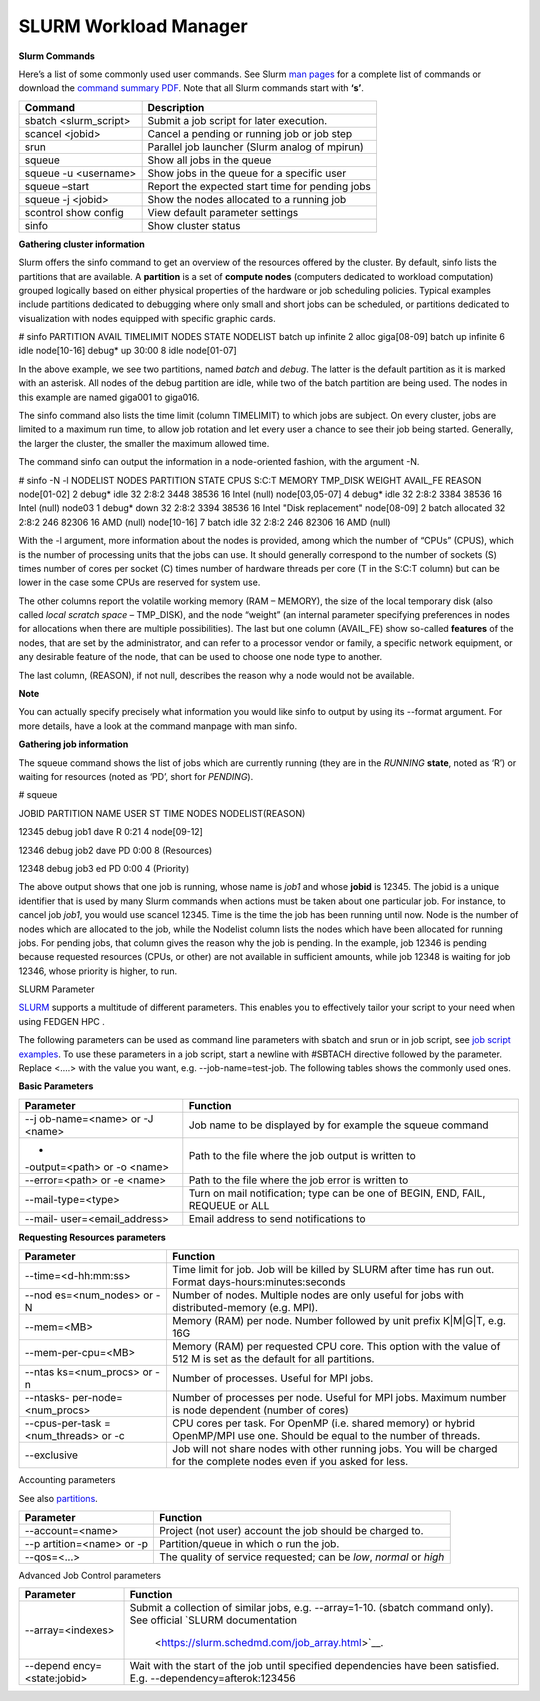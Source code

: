 **SLURM Workload Manager**
----------------------------

**Slurm Commands**

Here’s a list of some commonly used user commands. See Slurm `man
pages <https://slurm.schedmd.com/man_index.html>`__ for a complete list
of commands or download
the `command summary PDF <https://usp-hpc.readthedocs.io/en/latest/_downloads/ed645709b8b700878a7e0385574b6c60/summary.pdf>`__.
Note that all Slurm commands start with **‘s’**.

+------------------------+---------------------------------------------+
| **Command**            | **Description**                             |
+========================+=============================================+
| sbatch <slurm_script>  | Submit a job script for later execution.    |
+------------------------+---------------------------------------------+
| scancel <jobid>        | Cancel a pending or running job or job step |
+------------------------+---------------------------------------------+
| srun                   | Parallel job launcher (Slurm analog of      |
|                        | mpirun)                                     |
+------------------------+---------------------------------------------+
| squeue                 | Show all jobs in the queue                  |
+------------------------+---------------------------------------------+
| squeue -u <username>   | Show jobs in the queue for a specific user  |
+------------------------+---------------------------------------------+
| squeue –start          | Report the expected start time for pending  |
|                        | jobs                                        |
+------------------------+---------------------------------------------+
| squeue -j <jobid>      | Show the nodes allocated to a running job   |
+------------------------+---------------------------------------------+
| scontrol show config   | View default parameter settings             |
+------------------------+---------------------------------------------+
| sinfo                  | Show cluster status                         |
+------------------------+---------------------------------------------+

**Gathering cluster information**

Slurm offers the sinfo command to get an overview of the resources
offered by the cluster. By default, sinfo lists the partitions that are
available. A **partition** is a set of **compute nodes** (computers
dedicated to workload computation) grouped logically based on either
physical properties of the hardware or job scheduling policies. Typical
examples include partitions dedicated to debugging where only small and
short jobs can be scheduled, or partitions dedicated to visualization
with nodes equipped with specific graphic cards.

.. code-block::

# sinfo
PARTITION AVAIL TIMELIMIT NODES STATE NODELIST
batch up infinite 2 alloc giga[08-09]
batch up infinite 6 idle node[10-16]
debug\* up 30:00 8 idle node[01-07]


In the above example, we see two partitions, named *batch* and *debug*.
The latter is the default partition as it is marked with an asterisk.
All nodes of the debug partition are idle, while two of the batch
partition are being used. The nodes in this example are
named giga001 to giga016.

The sinfo command also lists the time limit (column TIMELIMIT) to which
jobs are subject. On every cluster, jobs are limited to a maximum run
time, to allow job rotation and let every user a chance to see their job
being started. Generally, the larger the cluster, the smaller the
maximum allowed time.

The command sinfo can output the information in a node-oriented fashion,
with the argument -N.

.. code-block::

# sinfo -N -l
NODELIST NODES PARTITION STATE CPUS S:C:T MEMORY TMP_DISK WEIGHT
AVAIL_FE REASON
node[01-02] 2 debug\* idle 32 2:8:2 3448 38536 16 Intel (null)
node[03,05-07] 4 debug\* idle 32 2:8:2 3384 38536 16 Intel (null)
node03 1 debug\* down 32 2:8:2 3394 38536 16 Intel "Disk replacement"
node[08-09] 2 batch allocated 32 2:8:2 246 82306 16 AMD (null)
node[10-16] 7 batch idle 32 2:8:2 246 82306 16 AMD (null)


With the -l argument, more information about the nodes is provided,
among which the number of “CPUs” (CPUS), which is the number of
processing units that the jobs can use. It should generally correspond
to the number of sockets (S) times number of cores per socket (C) times
number of hardware threads per core (T in the S:C:T column) but can be
lower in the case some CPUs are reserved for system use.

The other columns report the volatile working memory (RAM – MEMORY), the
size of the local temporary disk (also called *local scratch
space* – TMP_DISK), and the node “weight” (an internal parameter
specifying preferences in nodes for allocations when there are multiple
possibilities). The last but one column (AVAIL_FE) show
so-called **features** of the nodes, that are set by the administrator,
and can refer to a processor vendor or family, a specific network
equipment, or any desirable feature of the node, that can be used to
choose one node type to another.

The last column, (REASON), if not null, describes the reason why a node
would not be available.

**Note**

You can actually specify precisely what information you would
like sinfo to output by using its --format argument. For more details,
have a look at the command manpage with man sinfo.

**Gathering job information**

The squeue command shows the list of jobs which are currently running
(they are in the *RUNNING* **state**, noted as ‘R’) or waiting for
resources (noted as ‘PD’, short for *PENDING*).

# squeue

JOBID PARTITION NAME USER ST TIME NODES NODELIST(REASON)

12345 debug job1 dave R 0:21 4 node[09-12]

12346 debug job2 dave PD 0:00 8 (Resources)

12348 debug job3 ed PD 0:00 4 (Priority)

The above output shows that one job is running, whose name is *job1* and
whose **jobid** is 12345. The jobid is a unique identifier that is used
by many Slurm commands when actions must be taken about one particular
job. For instance, to cancel job *job1*, you would use scancel 12345.
Time is the time the job has been running until now. Node is the number
of nodes which are allocated to the job, while the Nodelist column lists
the nodes which have been allocated for running jobs. For pending jobs,
that column gives the reason why the job is pending. In the example, job
12346 is pending because requested resources (CPUs, or other) are not
available in sufficient amounts, while job 12348 is waiting for job
12346, whose priority is higher, to run.

SLURM Parameter

`SLURM <https://slurm.schedmd.com/>`__ supports a multitude of different
parameters. This enables you to effectively tailor your script to your
need when using FEDGEN HPC .

The following parameters can be used as command line parameters
with sbatch and srun or in job script, see `job script
examples <https://scihpc.ir/docs/jobs/examples/>`__. To use these
parameters in a job script, start a newline with #SBTACH directive
followed by the parameter. Replace <....> with the value you want,
e.g. --job-name=test-job. The following tables shows the commonly used
ones.

**Basic Parameters**

+----------------------+-----------------------------------------------+
| **Parameter**        | **Function**                                  |
+======================+===============================================+
| --j                  | Job name to be displayed by for example       |
| ob-name=<name> or -J | the squeue command                            |
| <name>               |                                               |
+----------------------+-----------------------------------------------+
| -                    | Path to the file where the job output is      |
| -output=<path> or -o | written to                                    |
| <name>               |                                               |
+----------------------+-----------------------------------------------+
| --error=<path> or -e | Path to the file where the job error is       |
| <name>               | written to                                    |
+----------------------+-----------------------------------------------+
| --mail-type=<type>   | Turn on mail notification; type can be one of |
|                      | BEGIN, END, FAIL, REQUEUE or ALL              |
+----------------------+-----------------------------------------------+
| --mail-              | Email address to send notifications to        |
| user=<email_address> |                                               |
+----------------------+-----------------------------------------------+

**Requesting Resources parameters**

+----------------------+-----------------------------------------------+
| **Parameter**        | **Function**                                  |
+======================+===============================================+
| --time=<d-hh:mm:ss>  | Time limit for job. Job will be killed by     |
|                      | SLURM after time has run out. Format          |
|                      | days-hours:minutes:seconds                    |
+----------------------+-----------------------------------------------+
| --nod                | Number of nodes. Multiple nodes are only      |
| es=<num_nodes> or -N | useful for jobs with distributed-memory (e.g. |
|                      | MPI).                                         |
+----------------------+-----------------------------------------------+
| --mem=<MB>           | Memory (RAM) per node. Number followed by     |
|                      | unit prefix K|M|G|T, e.g. 16G                 |
+----------------------+-----------------------------------------------+
| --mem-per-cpu=<MB>   | Memory (RAM) per requested CPU core. This     |
|                      | option with the value of 512 M is set as the  |
|                      | default for all partitions.                   |
+----------------------+-----------------------------------------------+
| --ntas               | Number of processes. Useful for MPI jobs.     |
| ks=<num_procs> or -n |                                               |
+----------------------+-----------------------------------------------+
| --ntasks-            | Number of processes per node. Useful for MPI  |
| per-node=<num_procs> | jobs. Maximum number is node dependent        |
|                      | (number of cores)                             |
+----------------------+-----------------------------------------------+
| --cpus-per-task      | CPU cores per task. For OpenMP (i.e. shared   |
| =<num_threads> or -c | memory) or hybrid OpenMP/MPI use one. Should  |
|                      | be equal to the number of threads.            |
+----------------------+-----------------------------------------------+
| --exclusive          | Job will not share nodes with other running   |
|                      | jobs. You will be charged for the complete    |
|                      | nodes even if you asked for less.             |
+----------------------+-----------------------------------------------+

Accounting parameters

See
also `partitions <https://scihpc.ir/docs/jobs/slurm/#partitions-queues>`__.

+-----------------------+----------------------------------------------+
| **Parameter**         | **Function**                                 |
+=======================+==============================================+
| --account=<name>      | Project (not user) account the job should be |
|                       | charged to.                                  |
+-----------------------+----------------------------------------------+
| --p                   | Partition/queue in which o run the job.      |
| artition=<name> or -p |                                              |
+-----------------------+----------------------------------------------+
| --qos=<...>           | The quality of service requested; can        |
|                       | be *low*, *normal* or *high*                 |
+-----------------------+----------------------------------------------+

Advanced Job Control parameters

+--------------------+-------------------------------------------------+
| **Parameter**      | **Function**                                    |
+====================+=================================================+
| --array=<indexes>  | Submit a collection of similar jobs,            |
|                    | e.g. --array=1-10. (sbatch command only). See   |
|                    | official `SLURM                                 |
|                    | documentation                                   |
|                    |  <https://slurm.schedmd.com/job_array.html>`__. |
+--------------------+-------------------------------------------------+
| --depend           | Wait with the start of the job until specified  |
| ency=<state:jobid> | dependencies have been satisfied.               |
|                    | E.g. --dependency=afterok:123456                |
+--------------------+-------------------------------------------------+
